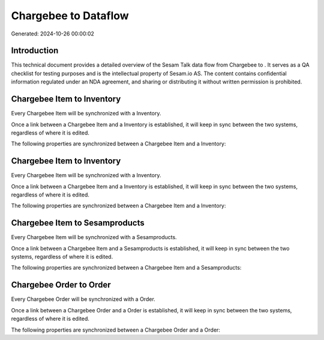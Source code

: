======================
Chargebee to  Dataflow
======================

Generated: 2024-10-26 00:00:02

Introduction
------------

This technical document provides a detailed overview of the Sesam Talk data flow from Chargebee to . It serves as a QA checklist for testing purposes and is the intellectual property of Sesam.io AS. The content contains confidential information regulated under an NDA agreement, and sharing or distributing it without written permission is prohibited.

Chargebee Item to  Inventory
----------------------------
Every Chargebee Item will be synchronized with a  Inventory.

Once a link between a Chargebee Item and a  Inventory is established, it will keep in sync between the two systems, regardless of where it is edited.

The following properties are synchronized between a Chargebee Item and a  Inventory:

.. list-table::
   :header-rows: 1

   * - Chargebee Item Property
     -  Inventory Property
     -  Data Type


Chargebee Item to  Inventory
----------------------------
Every Chargebee Item will be synchronized with a  Inventory.

Once a link between a Chargebee Item and a  Inventory is established, it will keep in sync between the two systems, regardless of where it is edited.

The following properties are synchronized between a Chargebee Item and a  Inventory:

.. list-table::
   :header-rows: 1

   * - Chargebee Item Property
     -  Inventory Property
     -  Data Type


Chargebee Item to  Sesamproducts
--------------------------------
Every Chargebee Item will be synchronized with a  Sesamproducts.

Once a link between a Chargebee Item and a  Sesamproducts is established, it will keep in sync between the two systems, regardless of where it is edited.

The following properties are synchronized between a Chargebee Item and a  Sesamproducts:

.. list-table::
   :header-rows: 1

   * - Chargebee Item Property
     -  Sesamproducts Property
     -  Data Type


Chargebee Order to  Order
-------------------------
Every Chargebee Order will be synchronized with a  Order.

Once a link between a Chargebee Order and a  Order is established, it will keep in sync between the two systems, regardless of where it is edited.

The following properties are synchronized between a Chargebee Order and a  Order:

.. list-table::
   :header-rows: 1

   * - Chargebee Order Property
     -  Order Property
     -  Data Type


